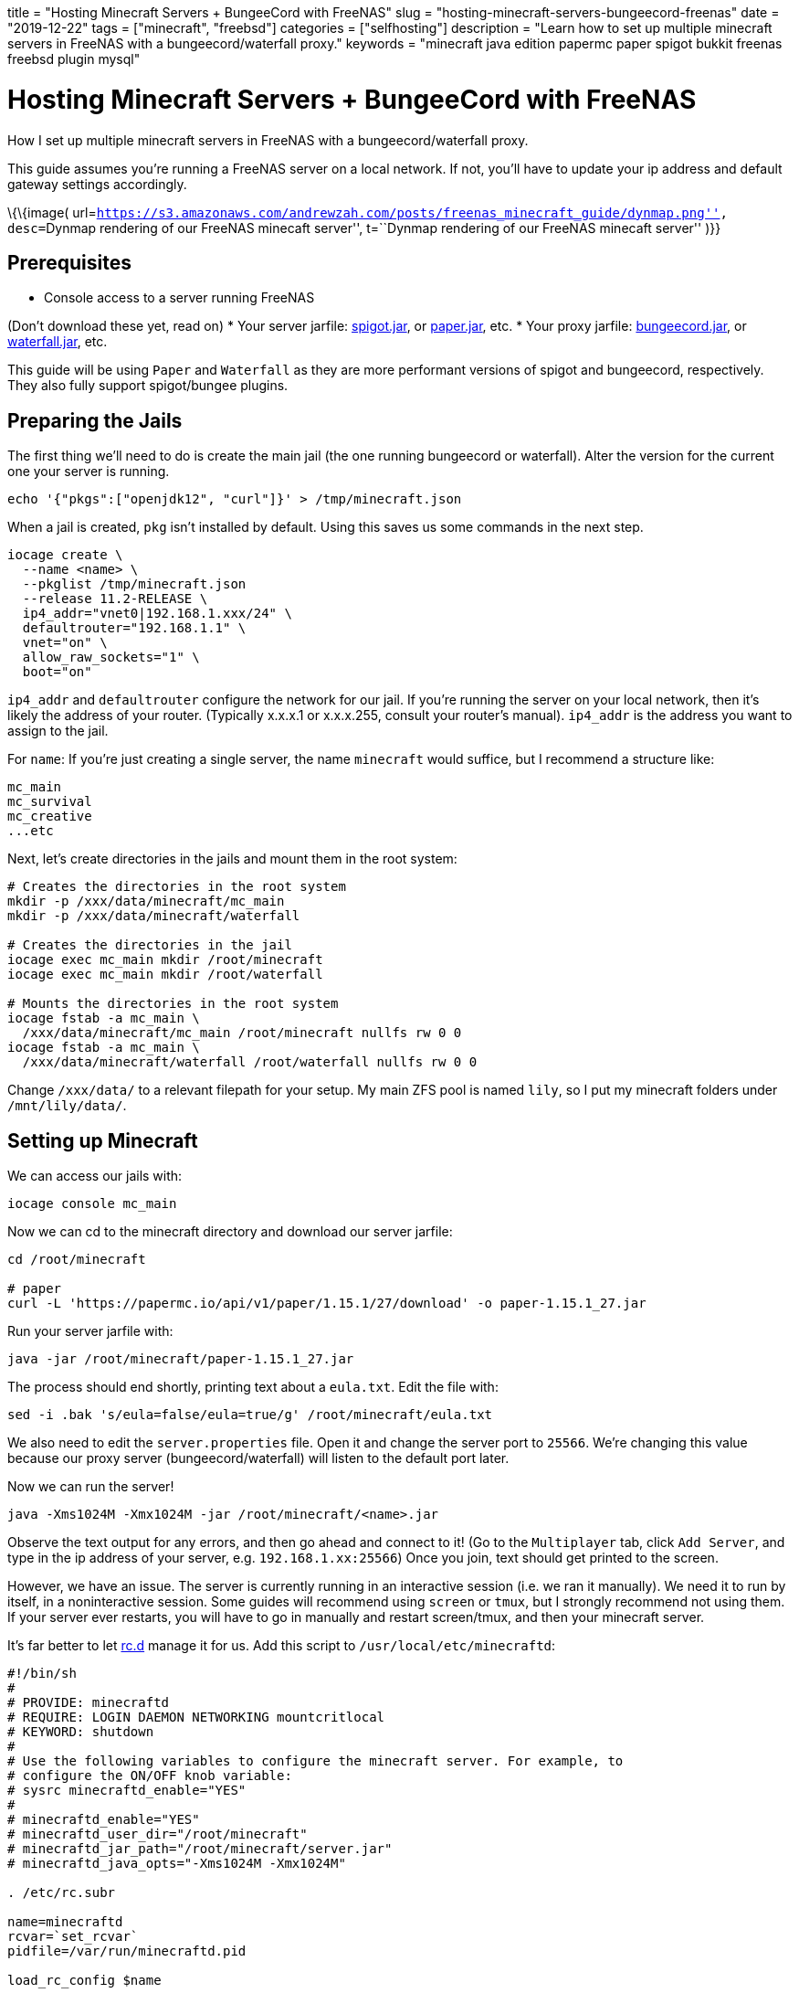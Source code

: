 +++
title = "Hosting Minecraft Servers + BungeeCord with FreeNAS"
slug = "hosting-minecraft-servers-bungeecord-freenas"
date = "2019-12-22"
tags = ["minecraft", "freebsd"]
categories = ["selfhosting"]
description = "Learn how to set up multiple minecraft servers in FreeNAS with a bungeecord/waterfall proxy."
keywords = "minecraft java edition papermc paper spigot bukkit freenas freebsd plugin mysql"
+++

= Hosting Minecraft Servers + BungeeCord with FreeNAS

How I set up multiple minecraft servers in FreeNAS with a
bungeecord/waterfall proxy.

This guide assumes you’re running a FreeNAS server on a local network.
If not, you’ll have to update your ip address and default gateway
settings accordingly.

\{\{image(
url=``https://s3.amazonaws.com/andrewzah.com/posts/freenas_minecraft_guide/dynmap.png'',
desc=``Dynmap rendering of our FreeNAS minecaft server'', t=``Dynmap
rendering of our FreeNAS minecaft server'' )}}

== Prerequisites

* Console access to a server running FreeNAS

(Don’t download these yet, read on) * Your server jarfile:
https://www.spigotmc.org/wiki/bungeecord/[spigot.jar], or
https://papermc.io/downloads#Paper-1.15[paper.jar], etc. * Your proxy
jarfile: https://www.spigotmc.org/wiki/bungeecord/[bungeecord.jar], or
https://papermc.io/downloads#Waterfall[waterfall.jar], etc.

This guide will be using `Paper` and `Waterfall` as they are more
performant versions of spigot and bungeecord, respectively. They also
fully support spigot/bungee plugins.

== Preparing the Jails

The first thing we’ll need to do is create the main jail (the one
running bungeecord or waterfall). Alter the version for the current one
your server is running.

....
echo '{"pkgs":["openjdk12", "curl"]}' > /tmp/minecraft.json
....

When a jail is created, `pkg` isn’t installed by default. Using this
saves us some commands in the next step.

[source,bash]
----
iocage create \
  --name <name> \
  --pkglist /tmp/minecraft.json
  --release 11.2-RELEASE \
  ip4_addr="vnet0|192.168.1.xxx/24" \
  defaultrouter="192.168.1.1" \
  vnet="on" \
  allow_raw_sockets="1" \
  boot="on" 
----

`ip4_addr` and `defaultrouter` configure the network for our jail. If
you’re running the server on your local network, then it’s likely the
address of your router. (Typically x.x.x.1 or x.x.x.255, consult your
router’s manual). `ip4_addr` is the address you want to assign to the
jail.

For `name`: If you’re just creating a single server, the name
`minecraft` would suffice, but I recommend a structure like:

....
mc_main
mc_survival
mc_creative
...etc
....

Next, let’s create directories in the jails and mount them in the root
system:

[source,bash]
----
# Creates the directories in the root system
mkdir -p /xxx/data/minecraft/mc_main
mkdir -p /xxx/data/minecraft/waterfall

# Creates the directories in the jail
iocage exec mc_main mkdir /root/minecraft
iocage exec mc_main mkdir /root/waterfall

# Mounts the directories in the root system
iocage fstab -a mc_main \
  /xxx/data/minecraft/mc_main /root/minecraft nullfs rw 0 0
iocage fstab -a mc_main \
  /xxx/data/minecraft/waterfall /root/waterfall nullfs rw 0 0
----

Change `/xxx/data/` to a relevant filepath for your setup. My main ZFS
pool is named `lily`, so I put my minecraft folders under
`/mnt/lily/data/`.

== Setting up Minecraft

We can access our jails with:

[source,bash]
----
iocage console mc_main
----

Now we can cd to the minecraft directory and download our server
jarfile:

[source,bash]
----
cd /root/minecraft

# paper
curl -L 'https://papermc.io/api/v1/paper/1.15.1/27/download' -o paper-1.15.1_27.jar
----

Run your server jarfile with:

[source,bash]
----
java -jar /root/minecraft/paper-1.15.1_27.jar
----

The process should end shortly, printing text about a `eula.txt`. Edit
the file with:

[source,bash]
----
sed -i .bak 's/eula=false/eula=true/g' /root/minecraft/eula.txt
----

We also need to edit the `server.properties` file. Open it and change
the server port to `25566`. We’re changing this value because our proxy
server (bungeecord/waterfall) will listen to the default port later.

Now we can run the server!

[source,bash]
----
java -Xms1024M -Xmx1024M -jar /root/minecraft/<name>.jar
----

Observe the text output for any errors, and then go ahead and connect to
it! (Go to the `Multiplayer` tab, click `Add Server`, and type in the ip
address of your server, e.g. `192.168.1.xx:25566`) Once you join, text
should get printed to the screen.

However, we have an issue. The server is currently running in an
interactive session (i.e. we ran it manually). We need it to run by
itself, in a noninteractive session. Some guides will recommend using
`screen` or `tmux`, but I strongly recommend not using them. If your
server ever restarts, you will have to go in manually and restart
screen/tmux, and then your minecraft server.

It’s far better to let
https://www.freebsd.org/cgi/man.cgi?query=rc.d&sektion=8&n=1[rc.d]
manage it for us. Add this script to `/usr/local/etc/minecraftd`:

[source,bash]
----
#!/bin/sh
#
# PROVIDE: minecraftd
# REQUIRE: LOGIN DAEMON NETWORKING mountcritlocal
# KEYWORD: shutdown
#
# Use the following variables to configure the minecraft server. For example, to
# configure the ON/OFF knob variable:
# sysrc minecraftd_enable="YES"
#
# minecraftd_enable="YES"
# minecraftd_user_dir="/root/minecraft"
# minecraftd_jar_path="/root/minecraft/server.jar"
# minecraftd_java_opts="-Xms1024M -Xmx1024M"

. /etc/rc.subr

name=minecraftd
rcvar=`set_rcvar`
pidfile=/var/run/minecraftd.pid

load_rc_config $name

start_cmd="${name}_start"
stop_cmd="${name}_stop"
status_cmd="${name}_status"

: ${minecraftd_enable="NO"}
: ${minecraftd_user_dir="/root/minecraft"}
: ${minecraftd_jar_path="/root/minecraft/server.jar"}
: ${minecraftd_java_opts="-Xms1024M -Xmx1024M"}

minecraftd_start() {
    if [ -e $pidfile ]; then
        echo "$name already running."
    else
        echo "Starting $name..."
        /usr/sbin/daemon -f -p $pidfile \
            /usr/local/bin/java -Duser.dir=$minecraftd_user_dir \
            $minecraftd_java_opts \
            -jar $minecraftd_jar_path nogui
        echo "$name started."
    fi
}

minecraftd_stop() {
    if [ -e $pidfile ]; then
        echo "Stopping $name..."
        cat $pidfile | xargs kill
        echo "Stopped."
    else
        echo "$name is not running."
    fi
}

minecraftd_status() {
    if [ -e $pidfile ]; then
        echo "$name is running."
    else
        echo "$name is not running."
    fi
}

run_rc_command $1
----

We have to make the service file executable, so run:

[source,bash]
----
chmod +x /usr/local/etc/rc.d/minecraftd
----

Essentially, this script lets us not have to manage the server process
manually. However we also need to update some settings:

[source,bash]
----
sysrc minecraftd_enable="YES"
sysrc minecraftd_jar_path="/root/minecraft/server.jar"
sysrc minecraftd_java_opts="-Xms1G -Xmx1G"
----

Make sure to change the `minecraftd_jar_path` to reflect your downloaded
jarfile, and `minecraftd_java_opts` for how much memory you want to give
it.

Now you should be able to the following:

[source,bash]
----
service minecraftd start
----

Confirm it with:

[source,bash]
----
ps aux | grep openjdk
----

You should see something like:

[source,bash]
----
root  72816  1.2  2.5 3156872 1273052  -  IJ   Fri19   99:04.12 /usr/local/openjdk12/bin/java -Duser.dir=/root/minecraft -Xms1G -Xmx1G -jar /root/minecraft/paper-1.15.1_27.jar
----

If not, double check your settings in `/etc/rc.conf`, and make sure they
point to the right files. Manually run the command to make sure it’s not
a minecraft configuration issue (i.e. no warnings/errors show up in the
console).

Connect to the server again to make sure it works, then stop the server
with:

....
service minecraftd stop
....

In order for bungee/waterfall to work, we need to edit the
`server.properties` file again. Change `online-mode` to `false`.

In `spigot.yml`, update `bungeecord` to `true`.

In `paper.yml`, update `bungee-online-mode` to `true`.

In `bukkit.yml`, update `connection-throttle` to `-1`.

That’s it! Now we just need to set up our proxy to get access to the
server again.

== Setting up Waterfall/Bungeecord

If you’re not in the `mc_main` jail already, access it with:

[source,bash]
----
iocage console mc_main
----

Now can cd to the waterfall directory and download `waterfall.jar`.

[source,bash]
----
cd /root/waterfall
----

The process for the jarfile is the same as before, except we’re going to
the `waterfall` directory now.

[source,bash]
----
cd /root/waterfall

# waterfall
curl -L 'https://papermc.io/api/v1/waterfall/1.15/309/download' -o waterfall-1.15_309.jar
----

Run the proxy jarfile with:

[source,bash]
----
java -jar /root/waterfall/waterfall-1.15_309.jar
----

If necessary, edit `eula.txt` again:

[source,bash]
----
sed -i .bak 's/eula=false/eula=true/g' /root/waterfall/eula.txt
----

Now we need to edit `config.yml`. Look for the `servers` section, and
change it to the following:

[source,yaml]
----
servers:
  hub:
    motd: '&1My amazing hub server'
    address: localhost:25566
    restricted: false
----

Under `listeners`, change `priorities` to:

[source,yaml]
----
priorities:
  - hub
----

Change `host` to:

[source,yaml]
----
  host: 0.0.0.0:25565
----

Finally, set `ip_forward: true`.

In order to run `waterfall` noninteractively, we’ll use a similar `rc.d`
script like before:

[source,bash]
----
#!/bin/sh
#
# PROVIDE: waterfall
# REQUIRE: LOGIN DAEMON NETWORKING mountcritlocal
# KEYWORD: shutdown
#
# Use the following variables to configure the minecraft server. For example, to
# configure the ON/OFF knob variable:
# sysrc waterfall_enable="YES"
#
# waterfall_enable="YES"
# waterfall_user_dir="/root/waterfall"
# waterfall_jar_path="/root/waterfall/waterfall.jar"
# waterfall_java_opts="-Xms512M -Xmx1024M"

. /etc/rc.subr

name=waterfall
rcvar=`set_rcvar`
pidfile=/var/run/waterfall.pid

load_rc_config $name

start_cmd="${name}_start"
stop_cmd="${name}_stop"
status_cmd="${name}_status"

: ${waterfall_enable="NO"}
: ${waterfall_user_dir="/root/waterfall"}
: ${waterfall_jar_path="/root/waterfall/waterfall.jar"}
: ${waterfall_java_opts="-Xms512M -Xmx1024M"}

waterfall_start() {
    if [ -e $pidfile ]; then
        echo "$name already running."
    else
        echo "Starting $name..."
        cd $waterfall_user_dir
        /usr/sbin/daemon -f -p $pidfile \
            /usr/local/bin/java -Duser.dir=$waterfall_user_dir \
            $waterfall_java_opts \
            -jar $waterfall_jar_path  nogui
        echo "$name started."
    fi
}

waterfall_stop() {
    if [ -e $pidfile ]; then
        echo "Stopping $name..."
        cat $pidfile | xargs kill
        echo "Stopped."
    else
        echo "$name is not running."
    fi
}

waterfall_status() {
    if [ -e $pidfile ]; then
        echo "$name is running."
    else
        echo "$name is not running."
    fi
}

run_rc_command $1
----

We have to make the service file executable again, so run:

[source,bash]
----
chmod +x /usr/local/etc/rc.d/waterfall
----

Like before, we’ll need to edit some settings:

[source,bash]
----
sysrc waterfall_enable="YES"
sysrc waterfall_jar_path="/root/waterfall/waterfall-1.15_309.jar"
----

Now run the following and connect to your server!

[source,bash]
----
service waterfall start
----

'''''

Congrats, you’ve set up a minecraft server and a proxy server in
FreeNAS!

For more servers, create more jails with the instructions from earlier,
and follow the same server javafile setup. In `server.properties`,
change `ip-address` to the address of the jail, and update waterfall’s
config to something like below:

[source,yaml]
----
servers:
  hub:
    motd: 'My hub server'
    address: localhost:25566
    restricted: false
  creative:
    motd: 'My creative server'
    address: 192.168.1.21:25566
    restricted: false
  survival:
    motd: 'My survival server'
    address: 192.168.1.22:25566
    restricted: false
----

== Databases for Plugins

Many minecraft plugins can use mysql or postgres for storage. I highly
recommend setting up mysql in a jail and connecting your plugins to it.
Here’s how you can do it:

[source,bash]
----
echo '{"pkgs":["mysql80-server"]}' > /tmp/mysql.json
----

[source,bash]
----
iocage create \
  --name mysql \
  --pkglist /tmp/minecraft.json
  --release 11.2-RELEASE
  ip4_addr="vnet0|192.168.1.xxx/24" \
  defaultrouter="192.168.1.1" \
  vnet="on" \
  boot="on"
----

[source,bash]
----
# Creates the directories in the root system
mkdir -p /xxx/configs/mysql
mkdir -p /xxx/data/mysql

# Creates the directories in the jail
iocage exec mysql mkdir /config
iocage exec mysql mkdir /data

# Mounts the directories in the root system
iocage fstab -a mysql \
  /xxx/configs/mysql /config nullfs rw 0 0
iocage fstab -a mysql \
  /xxx/data/mysql /data nullfs rw 0 0
----

[source,bash]
----
iocage console mysql
----

[source,bash]
----
sysrc mysql_enable="YES"
sysrc mysql_dbdir="/data"
sysrc mysql_confdir="/config"
sysrc mysql_optfile="/config/my.cnf"
----

[source,bash]
----
cp /usr/local/etc/mysql/my.cnf /config/my.cnf
----

Now edit `/config/my.cnf` and change `bind-address` to `0.0.0.0`. This
lets us connect remotely, except for `root`. We don’t want to run things
as root, anyway.

Connect to the local mysql database after creating the root user and
password:

[source,bash]
----
service mysql-server start
mysql_secure_installation
mysql -uroot -p
----

Once connected, create the database and user that the plugin will be
using. For example, if we were making a database for `coreprotect`:

[source,bash]
----
create database coreprotect_hub;

CREATE USER 'coreprotect'@'192.168.1.0/255.255.255.0' IDENTIFIED WITH mysql_native_password BY 'password';

grant all privileges on coreprotect_hub.* to 'coreprotect'@'192.168.1.0/255.255.255.0';
----

The reason we’re using `@'192.168.1.0/255.255.255.0'` is to allow remote
connections, but only within the local network.

Now update your plugin’s `config.yml`, where `host` is the ip address of
the mysql jail, and `port` is `3306`.

It’s a good idea to create a separate database and user for each plugin
and server. For example, I have the databases `coreprotect_survival`,
and `coreprotect_creative`, both of which have different users.

[bibliography]
== References

- https://iocage.readthedocs.io/en/latest/[iocage - A FreeBSD Jail Manager]
- https://aikar.co/2018/07/02/tuning-the-jvm-g1gc-garbage-collector-flags-for-minecraft/[Tuning the JVM - G1GC Garbage Collector Flags for Minecraft]
- https://devpro.media/minecraft-server-freenas/[Installing a Minecraft server on FreeNAS]
- https://www.computerhope.com/jargon/n/netmask.htm[What is a Netmask?]

